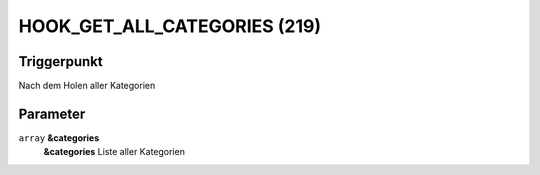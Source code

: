 HOOK_GET_ALL_CATEGORIES (219)
=============================

Triggerpunkt
""""""""""""

Nach dem Holen aller Kategorien

Parameter
"""""""""

``array`` **&categories**
    **&categories** Liste aller Kategorien
